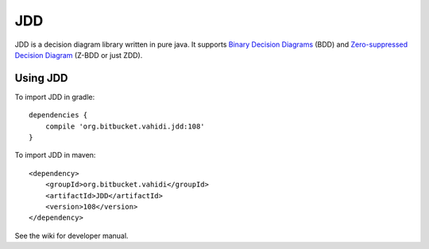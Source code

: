 JDD
===

JDD is a decision diagram library written in pure java. It supports
`Binary Decision Diagrams <https://en.wikipedia.org/wiki/Binary_decision_diagram>`_ (BDD) and
`Zero-suppressed Decision Diagram <https://en.wikipedia.org/wiki/Zero-suppressed_decision_diagram>`_ (Z-BDD or just ZDD).



Using JDD
---------

To import JDD in gradle::

    dependencies {
        compile 'org.bitbucket.vahidi.jdd:108'
    }

To import JDD in maven::

    <dependency>
        <groupId>org.bitbucket.vahidi</groupId>
        <artifactId>JDD</artifactId>
        <version>108</version>
    </dependency>


See the wiki for developer manual.

